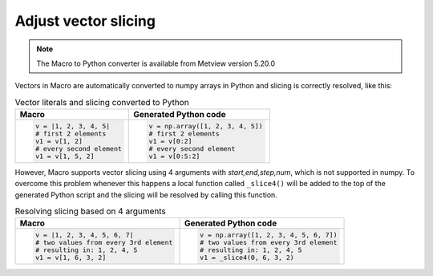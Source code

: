 Adjust vector slicing
=============================

.. note::
   
    The Macro to Python converter is available from Metview version 5.20.0

Vectors in Macro are automatically converted to numpy arrays in Python and slicing is correctly resolved, like this:

.. list-table:: Vector literals and slicing converted to Python
   :header-rows: 1
 
   * - Macro
     - Generated Python code
   * -
       .. code-block:: python
            
        v = |1, 2, 3, 4, 5|
        # first 2 elements
        v1 = v[1, 2]     
        # every second element
        v1 = v[1, 5, 2] 
     -
       .. code-block:: python

        v = np.array([1, 2, 3, 4, 5])
        # first 2 elements
        v1 = v[0:2]     
        # every second element
        v1 = v[0:5:2] 
        
However, Macro supports vector slicing using 4 arguments with *start,end,step,num*, which is not supported in numpy. To overcome this problem whenever this happens a local function called ``_slice4()`` will be added to the top of the generated Python script and the slicing will be resolved by calling this function.

.. list-table:: Resolving slicing based on 4 arguments
   :header-rows: 1
 
   * - Macro
     - Generated Python code
   * -
       .. code-block:: python
            
        v = |1, 2, 3, 4, 5, 6, 7|
        # two values from every 3rd element
        # resulting in: 1, 2, 4, 5
        v1 = v[1, 6, 3, 2]     
     -
       .. code-block:: python

        v = np.array([1, 2, 3, 4, 5, 6, 7])
        # two values from every 3rd element
        # resulting in: 1, 2, 4, 5
        v1 = _slice4(0, 6, 3, 2)    
      
